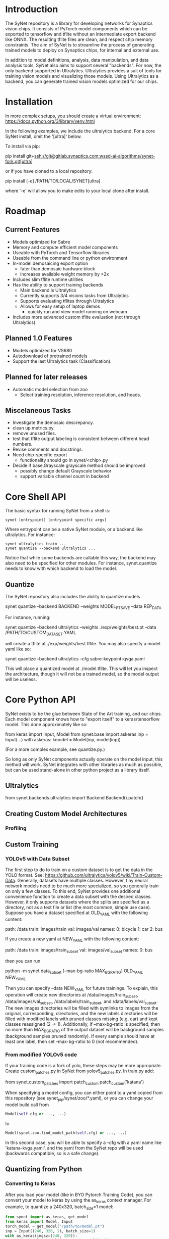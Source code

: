 * Introduction

  The SyNet repository is a library for developing networks for
  Synaptics vision chips.  It consists of PyTorch model components
  which can be exported to tensorflow and tflite without an
  intermediate export backend like ONNX.  The resulting tflite files
  are clean, and respect chip memory constraints.  The aim of SyNet is
  to streamline the process of generating trained models to deploy on
  Synaptics chips, for internal and external use.

  In addition to model definitions, analysis, data manipulation, and
  data analysis tools, SyNet also aims to support several "backends".
  For now, the only backend supported in Ultralytics.  Ultralytics
  provides a suit of tools for training vision models and visualizing
  those models.  Using Ultralytics as a backend, you can generate
  trained vision models optimized for our chips.

* Installation

  In more complex setups, you should create a virtual environment:
  https://docs.python.org/3/library/venv.html

  In the following examples, we include the ultralytics backend.  For
  a core SyNet install, omit the '[ultra]' below.

  To install via pip:

  pip install git+ssh://git@gitlab.synaptics.com:wssd-ai-algorithms/synet-fork.git[ultra]

  or if you have cloned to a local repository:

  pip install [-e] /PATH/TO/LOCAL/SYNET[ultra]

  where '-e' will allow you to make edits to your local clone after
  install.

* Roadmap

** Current Features

   - Models optimized for Sabre
   - Memory and compute efficient model components
   - Useable with PyTorch and Tensorflow libraries
   - Useable from the command line or python environment
   - In-model demosaicing export option
     - fater than demosaic hardware block
     - increases available weight memory by >2x
   - Includes slim tflite runtime utilities
   - Has the ability to support training backends
     - Main backend is Ultralytics
     - Currently supports 3/4 visions tasks from Ultralytics
     - Supports evaluating tflites through Ultralytics
     - Allows for easy setup of laptop demos
       - quickly run and view model running on webcam
   - Includes more advanced custom tflite evaluation (not through
     Ultralytics)

** Planned 1.0 Features

   - Models optimized for VS680
   - Autodownload of pretrained models
   - Support the last Ultralytics task (Classification).

** Planned for later releases

   - Automatic model selection from zoo
     - Select training resolution, inference resolution, and heads.

** Miscelaneous Tasks

   - Investigate the demosaic descrepancy.
   - clean up metrics.py.
   - remove unused files.
   - test that tflite output labeling is consistent between different
     head numbers.
   - Revise comments and docstrings.
   - Need chip-specific export
     - functionality should go in synet/<chip>.py
   - Decide if base.Grayscale grayscale method should be improved
     - possibly change default Grayscale behavior
     - support variable channel count in backend

* Core Shell API

  The basic syntax for running SyNet from a shell is:

  #+begin_src shell
    synet [entrypoint] [entrypoint specific args]
  #+end_src

  Where entrypoint can be a native SyNet module, or a backend like
  ultralytics.  For instance:

  #+begin_src shell
    synet ultralytics train ...
    synet quantize --backend ultralytics ...
  #+end_src

  Notice that while some backends are callable this way, the backend
  may also need to be specified for other modules.  For instance,
  synet.quantize needs to know with which backend to load the model.
  
** Quantize

   The SyNet repository also includes the ability to quantize models

   synet quantize --backend BACKEND --weights MODEL_PT_SAVE --data REP_DATA

   For instance, running:

   synet quantize --backend ultralytics --weights ./exp/weights/best.pt --data /PATH/TO/CUSTOM_DATASET.YAML

   will create a tflite at ./exp/weights/best.tflite.  You may also
   specify a model yaml like so:

   synet quantize --backend ultralytics --cfg sabre-keypoint-qvga.yaml

   This will place a quantized model at ./model.tflite.  This will
   let you inspect the architecture, though it will not be a trained
   model, so the model output will be useless.

* Core Python API

  SyNet exists to be the glue between State of the Art training, and
  our chips.  Each model component knows how to "export itself" to a
  keras/tensorflow model.  This done approximately like so:

  from keras import Input, Model
  from synet.base import askeras
  inp = Input(...)
  with askeras:
      kmodel = Model(inp, model(inp))

  (For a more complex example, see quantize.py.)

  So long as only SyNet components actually operate on the model
  input, this method will work.  SyNet integrates with other libraries
  as much as possible, but can be used stand-alone in other python
  project as a library itself.

** Ultralytics

   from synet.backends.ultralytics import Backend
   Backend().patch()

** Creating Custom Model Architectures

*** Profiling
   
** Custom Training

*** YOLOv5 with Data Subset

    The first step to do to train on a custom dataset is to get the
    data in the YOLO format.  See:
    [[https://github.com/ultralytics/yolov5/wiki/Train-Custom-Data]].
    Generally, datasets have multiple classes.  However, tiny neural
    network models need to be much more specialized, so you generally
    train on only a few classes.  To this end, SyNet provides one
    additional convenience function to create a data subset with the
    desired classes.  However, it only supports datasets where the
    splits are specified as a directory, not as a text file or list
    (the most common, simple use case).  Suppose you have a dataset
    specified at OLD_YAML with the following content:

    path: /data
    train: images/train
    val: images/val
    names:
      0: bicycle
      1: car
      2: bus

    If you create a new yaml at NEW_YAML with the following content:

    path: /data
    train: images/train_subset
    val: images/val_subset
    names:
      0: bus

    then you can run

    python -m synet data_subset [--max-bg-ratio MAX_BG_RATIO] OLD_YAML NEW_YAML

    Then you can specify --data NEW_YAML for future trainings.  To
    explain, this operation will create new directories at
    /data/images/train_subset, /data/images/val_subset,
    /data/labels/train_subset, and /data/labels/val_subset.  The new
    images directories will be filled with symlinks to images from the
    original, corresponding, directories, and the new labels
    directories will be filled with modified labels with pruned
    classes missing (e.g. car) and kept classes reassigned (2 -> 1).
    Additionally, if --max-bg-ratio is specified, then no more than
    MAX_BG_RATIO of the output dataset will be background samples
    (background samples pruned randomly).  If every sample should have
    at least one label, then set --max-bg-ratio to 0 (not
    recommended).

*** From modified YOLOv5 code

    If your training code is a fork of yolo, these steps may be more
    appropriate.  Create custom_patches.py in SyNet from
    yolov5_patches.py.  In train.py add:

    from synet.custom_patches import patch_custom
    patch_custom('katana')

    When specifying a model config, you can either point to a yaml
    copied from this repository (see synet_pip/synet/zoo/*.yaml), or
    you can change your model build call from

    #+begin_src python
      Model(self.cfg or ..., ...)
    #+end_src

    to

    #+begin_src python
      Model(synet.zoo.find_model_path(self.cfg) or ..., ...)
    #+end_src

    In this second case, you will be able to specify a --cfg with a
    yaml name like 'katana-kvga.yaml', and the yaml from the SyNet
    repo will be used (backwards compatible, so is a safe change).

** Quantizing from Python

*** Converting to Keras

    After you load your model (like in BYO Pytorch Training Code), you
    can convert your model to keras by using the as_keras context
    manager.  For example, to quantize a 240x320, batch_size=1 model:

    #+begin_src python
      from synet import as_keras, get_model
      from keras import Model, Input
      torch_model = get_model("/path/to/model.pt")
      inp = Input((240, 320, 1), batch_size=1)
      with as_keras(imgsz=(240, 320)):
          keras_model = Model(inp, torch_model(inp))
    #+end_src

*** Quantizing to tflite

    Once you have obtained as keras model as shown in [[Converting to
    Keras]], you can obtain a quantized model using the test (falling
    back to val) split of a dataset in the YOLOv5 format like os:

    from synet.quantize import quantize
    quantize(keras_models, "/path/to/data.yaml", (320,240),
             number=500, out_path="/desired/output/path.tflite")

    This will quantize a keras model using 500 samples from the data
    yaml, saving the output to /desired/output/path.tflite.  If
    out_path is omitted, the tflite buffer is returned instead.

* Backends

  For now, the only backend supported is Ultralytics.

** Ultralytics

   Any Ultralytics function (train, predict, val, etc.) will run
   through SyNet with SyNet modules.  The basic syntax is:

   synet ultralytics [ultralytics ARGS]...

   However, you should use SyNet's quantize instead of Ultralytics'
   export to convert to a quantized tflite model for deployment.  

   We give some examples/explanations for basic
   Ultralytics usage here, but for any further questions about
   Ultralytics, you should consult the Ultralytics github page:
   [[https://github.com/ultralytics/ultralytics]]

*** Train

    The SyNet repository provides a thin wrapper around Ultralytics
    training for simple training situations.  The basic usage is

    synet ultralytics [OTHER ULTRALYTICS ARGS]

    For instance, if you want to train a person keypoint model, you
    can train a qVGA (320x240) model for the sabre chip with

    synet ultralytics train model=sabre-keypoint-qvga.yaml data=coco-pose.yaml

    This will put all output at ./runs/train/exp.  See name project
    and exists-ok in the Ultralytics docs for changing this.  The
    above command also tries to download the coco dataset to
    ./datasets.  The best way I have found to deal with this is with a
    symlink to my desired location.

    ln -s /mnt/ml_data/datasets/ultralytics_autodownload ./datasets

    This makes a symlink at ./datasets which points to my datasets
    directory.  Similarly, if you would like to train a VGA (480x640)
    model (for instance, for data with much smaller objects), you
    could run:

    synet ultralytics train model=sabre-keypoint-vga.yaml data=coco-pose.yaml

    This will place the best weights at
    runs/train/pose/weights/best.pt.  Each model yaml knows what
    resolution is compatible with Sabre per memory constraints, and so
    uses that resolution by default for training.  The resolution can
    be overridden, with imgsz=..., and all training images will be
    scaled according to this resolution, though quantizing will still
    default to the compatible resolution.  "model=" is actually
    modified, if the file does not exist, to point to a model in the
    SyNet model zoo.

* Contributing

** Test Suite

   Please run the test suite before pushing ANY changes upstream with:

   #+begin_src shell
     pytest -v
   #+end_src

** Docstring Style

   Docstrings conform to numpy, scipy, and scikits docstring conventions:
   https://numpydoc.readthedocs.io/en/latest/format.html

** Imports

   Only quantize.py and tflite_utils.py should import tensorflow at
   the top of the file.  Otherwise, tensorflow modules should be
   impored at the beginning of functions where they are used.  This
   ensures tensorflow is only loaded when strictly necessary.

   Only backends/ultralytics.py should directly import anything from
   ultralytics, and backends.ultralytics should only be accessed by
   obtaining the ultralytics backend from backends.get_backend().
